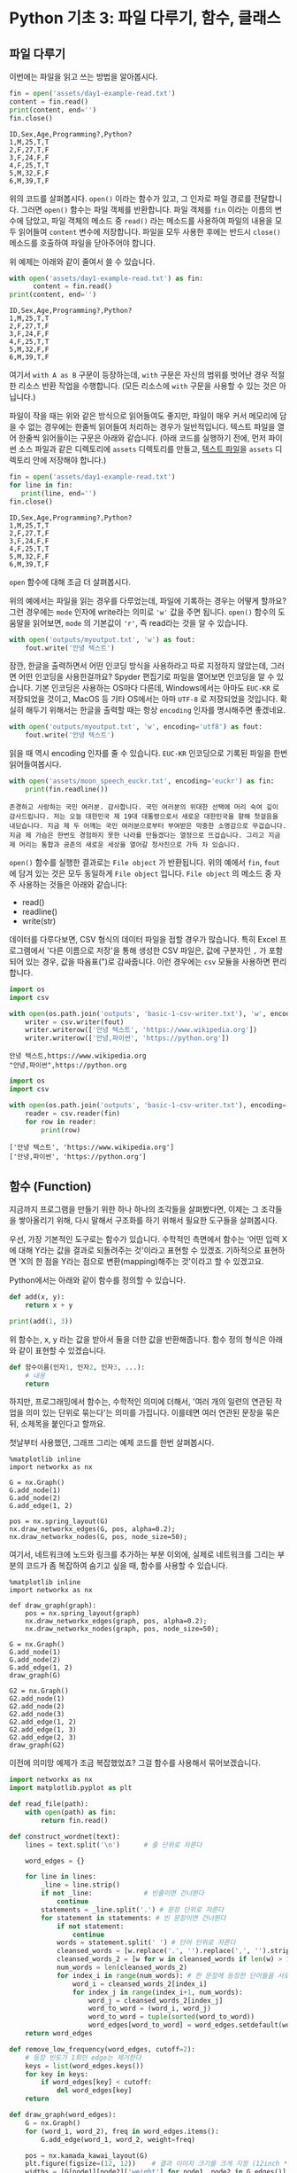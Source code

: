 * Python 기초 3: 파일 다루기, 함수, 클래스

#+BEGIN_SRC ipython :session :exports none
%matplotlib inline
from tabulate import tabulate

def tab(df):
    print(tabulate(df, headers='keys', tablefmt='orgtbl'))
#+END_SRC


** 파일 다루기

이번에는 파일을 읽고 쓰는 방법을 알아봅시다.

#+BEGIN_SRC python :results output :exports both
  fin = open('assets/day1-example-read.txt')
  content = fin.read()
  print(content, end='')
  fin.close()
#+END_SRC

#+RESULTS:
: ID,Sex,Age,Programming?,Python?
: 1,M,25,T,T
: 2,F,27,T,F
: 3,F,24,F,F
: 4,F,25,T,T
: 5,M,32,F,F
: 6,M,39,T,F

위의 코드를 살펴봅시다. ~open()~ 이라는 함수가 있고, 그 인자로 파일 경로를 전달합니다. 그러면 ~open()~ 함수는 파일 객체를 반환합니다. 파일 객체를 ~fin~ 이라는 이름의 변수에 담았고, 파일 객체의 메소드 중 ~read()~ 라는 메소드를 사용하여 파일의 내용을 모두 읽어들여 ~content~ 변수에 저장합니다. 파일을 모두 사용한 후에는 반드시 ~close()~ 메소드를 호출하여 파일을 닫아주어야 합니다.

위 예제는 아래와 같이 줄여서 쓸 수 있습니다.

#+BEGIN_SRC python :results output :exports both
  with open('assets/day1-example-read.txt') as fin:
        content = fin.read()
  print(content, end='')
#+END_SRC

#+RESULTS:
: ID,Sex,Age,Programming?,Python?
: 1,M,25,T,T
: 2,F,27,T,F
: 3,F,24,F,F
: 4,F,25,T,T
: 5,M,32,F,F
: 6,M,39,T,F

여기서 =with A as B= 구문이 등장하는데, =with= 구문은 자신의 범위를 벗어난 경우 적절한 리소스 반환 작업을 수행합니다. (모든 리소스에 =with= 구문을 사용할 수 있는 것은 아닙니다.)

파일이 작을 때는 위와 같은 방식으로 읽어들여도 좋지만, 파일이 매우 커서 메모리에 담을 수 없는 경우에는 한줄씩 읽어들여 처리하는 경우가 일반적입니다. 텍스트 파일을 열어 한줄씩 읽어들이는 구문은 아래와 같습니다. (아래 코드를 실행하기 전에, 먼저 파이썬 소스 파일과 같은 디렉토리에 =assets= 디렉토리를 만들고, [[file:assets/day1-example-read.txt][텍스트 파일]]을 =assets= 디렉토리 안에 저장해야 합니다.)

#+BEGIN_SRC python :results output :exports both
  fin = open('assets/day1-example-read.txt')
  for line in fin:
     print(line, end='')
  fin.close()
#+END_SRC

#+RESULTS:
: ID,Sex,Age,Programming?,Python?
: 1,M,25,T,T
: 2,F,27,T,F
: 3,F,24,F,F
: 4,F,25,T,T
: 5,M,32,F,F
: 6,M,39,T,F

=open= 함수에 대해 조금 더 살펴봅시다.

위의 예에서는 파일을 읽는 경우를 다루었는데, 파일에 기록하는 경우는 어떻게 할까요? 그런 경우에는 ~mode~ 인자에 write라는 의미로 ~'w'~ 값을 주면 됩니다. ~open()~ 함수의 도움말을 읽어보면, ~mode~ 의 기본값이 ~'r'~, 즉 read라는 것을 알 수 있습니다.

#+BEGIN_SRC python :results output :exports both
  with open('outputs/myoutput.txt', 'w') as fout:
      fout.write('안녕 텍스트')
#+END_SRC

잠깐, 한글을 출력하면서 어떤 인코딩 방식을 사용하라고 따로 지정하지 않았는데, 그러면 어떤 인코딩을 사용한걸까요? Spyder 편집기로 파일을 열어보면 인코딩을 알 수 있습니다. 기본 인코딩은 사용하는 OS마다 다른데, Windows에서는 아마도 =EUC-KR= 로 저장되었을 것이고, MacOS 등 기타 OS에서는 아마 =UTF-8= 로 저장되었을 것입니다. 확실히 해두기 위해서는 한글을 출력할 때는 항상 ~encoding~ 인자를 명시해주면 좋겠네요.

#+BEGIN_SRC python :results output :exports both
  with open('outputs/myoutput.txt', 'w', encoding='utf8') as fout:
      fout.write('안녕 텍스트')
#+END_SRC

읽을 때 역시 encoding 인자를 줄 수 있습니다. =EUC-KR= 인코딩으로 기록된 파일을 한번 읽어들여봅시다.

#+BEGIN_SRC python :results output :exports both
  with open('assets/moon_speech_euckr.txt', encoding='euckr') as fin:
      print(fin.readline())
#+END_SRC

#+RESULTS:
: 존경하고 사랑하는 국민 여러분. 감사합니다. 국민 여러분의 위대한 선택에 머리 숙여 깊이 감사드립니다. 저는 오늘 대한민국 제 19대 대통령으로서 새로운 대한민국을 향해 첫걸음을 내딛습니다. 지금 제 두 어깨는 국민 여러분으로부터 부여받은 막중한 소명감으로 무겁습니다. 지금 제 가슴은 한번도 경험하지 못한 나라를 만들겠다는 열정으로 뜨겁습니다. 그리고 지금 제 머리는 통합과 공존의 새로운 세상을 열어갈 청사진으로 가득 차 있습니다.


~open()~ 함수를 실행한 결과로는 =File object= 가 반환됩니다. 위의 예에서 ~fin~, ~fout~ 에 담겨 있는 것은 모두 동일하게 =File object= 입니다. =File object= 의 메소드 중 자주 사용하는 것들은 아래와 같습니다:

 - read()
 - readline()
 - write(str)

데이터를 다루다보면, CSV 형식의 데이터 파일을 접할 경우가 많습니다. 특히 Excel 프로그램에서 '다른 이름으로 저장'을 통해 생성한 CSV 파일은, 값에 구분자인 =,= 가 포함되어 있는 경우, 값을 따옴표(")로 감싸줍니다. 이런 경우에는 =csv= 모듈을 사용하면 편리합니다.

#+BEGIN_SRC python :exports both :results output
  import os
  import csv

  with open(os.path.join('outputs', 'basic-1-csv-writer.txt'), 'w', encoding='utf8') as fout:
      writer = csv.writer(fout)
      writer.writerow(['안녕 텍스트', 'https://www.wikipedia.org'])
      writer.writerow(['안녕,파이썬', 'https://python.org'])
#+END_SRC

#+BEGIN_EXAMPLE
안녕 텍스트,https://www.wikipedia.org
"안녕,파이썬",https://python.org
#+END_EXAMPLE

#+BEGIN_SRC python :exports both :results output
  import os
  import csv

  with open(os.path.join('outputs', 'basic-1-csv-writer.txt'), encoding='utf8') as fin:
      reader = csv.reader(fin)
      for row in reader:
          print(row)
#+END_SRC

#+RESULTS:
: ['안녕 텍스트', 'https://www.wikipedia.org']
: ['안녕,파이썬', 'https://python.org']


** 함수 (Function)

지금까지 프로그램을 만들기 위한 하나 하나의 조각들을 살펴봤다면, 이제는 그 조각들을 쌓아올리기 위해, 다시 말해서 구조화를 하기 위해서 필요한 도구들을 살펴봅시다.

우선, 가장 기본적인 도구로는 함수가 있습니다. 수학적인 측면에서 함수는 '어떤 입력 X에 대해 Y라는 값을 결과로 되돌려주는 것'이라고 표현할 수 있겠죠. 기하적으로 표현하면 'X의 한 점을 Y라는 점으로 변환(mapping)해주는 것'이라고 할 수 있겠고요.

Python에서는 아래와 같이 함수를 정의할 수 있습니다.

#+BEGIN_SRC python :results output
def add(x, y):
    return x + y

print(add(1, 3))
#+END_SRC

#+RESULTS:
: 4

위 함수는, x, y 라는 값을 받아서 둘을 더한 값을 반환해줍니다. 함수 정의 형식은 아래와 같이 표현할 수 있겠습니다.

#+BEGIN_SRC python :results output
def 함수이름(인자1, 인자2, 인자3, ...):
    # 내용
    return
#+END_SRC

하지만, 프로그래밍에서 함수는, 수학적인 의미에 더해서, '여러 개의 일련의 연관된 작업을 의미 있는 단위로 묶는다'는 의미를 가집니다. 이를테면 여러 연관된 문장을 묶은 뒤, 소제목을 붙인다고 할까요.

첫날부터 사용했던, 그래프 그리는 예제 코드를 한번 살펴봅시다.

#+BEGIN_SRC ipython :session :exports code :results raw
  %matplotlib inline
  import networkx as nx

  G = nx.Graph()
  G.add_node(1)
  G.add_node(2)
  G.add_edge(1, 2)

  pos = nx.spring_layout(G)
  nx.draw_networkx_edges(G, pos, alpha=0.2);
  nx.draw_networkx_nodes(G, pos, node_size=50);
#+END_SRC

여기서, 네트워크에 노드와 링크를 추가하는 부분 이외에, 실제로 네트워크를 그리는 부분의 코드가 좀 복잡하여 숨기고 싶을 때, 함수를 사용할 수 있습니다.

#+BEGIN_SRC ipython :session :exports code :results raw :ipyfile outputs/basic-3-func-1.png
  %matplotlib inline
  import networkx as nx

  def draw_graph(graph):
      pos = nx.spring_layout(graph)
      nx.draw_networkx_edges(graph, pos, alpha=0.2);
      nx.draw_networkx_nodes(graph, pos, node_size=50);

  G = nx.Graph()
  G.add_node(1)
  G.add_node(2)
  G.add_edge(1, 2)
  draw_graph(G)

  G2 = nx.Graph()
  G2.add_node(1)
  G2.add_node(2)
  G2.add_node(3)
  G2.add_edge(1, 2)
  G2.add_edge(1, 3)
  G2.add_edge(2, 3)
  draw_graph(G2)
#+END_SRC


이전에 의미망 예제가 조금 복잡했었죠? 그걸 함수를 사용해서 묶어보겠습니다.

#+BEGIN_SRC python :results output :exports both
  import networkx as nx
  import matplotlib.pyplot as plt

  def read_file(path):
      with open(path) as fin:
          return fin.read()

  def construct_wordnet(text):
      lines = text.split('\n')      # 줄 단위로 자른다

      word_edges = {}

      for line in lines:
          _line = line.strip()
          if not _line:             # 빈줄이면 건너뛴다
              continue
          statements = _line.split('.') # 문장 단위로 자른다
          for statement in statements: # 빈 문장이면 건너뛴다
              if not statement:
                  continue
              words = statement.split(' ') # 단어 단위로 자른다
              cleansed_words = [w.replace('.', '').replace(',', '').strip() for w in words] # 단어에서 구두점이나 공백을 없앤다
              cleansed_words_2 = [w for w in cleansed_words if len(w) > 1] # 구두점 및 공백 제거로 인해 빈 문자열이 되어버린 원소, 그리고 한글자 단어를 제거한다
              num_words = len(cleansed_words_2)
              for index_i in range(num_words): # 한 문장에 등장한 단어들을 서로 연결한다
                  word_i = cleansed_words_2[index_i]
                  for index_j in range(index_i+1, num_words):
                      word_j = cleansed_words_2[index_j]
                      word_to_word = (word_i, word_j)
                      word_to_word = tuple(sorted(word_to_word))
                      word_edges[word_to_word] = word_edges.setdefault(word_to_word, 0) + 1
      return word_edges

  def remove_low_frequency(word_edges, cutoff=2):
      # 등장 빈도가 1회인 edge는 제거한다
      keys = list(word_edges.keys())
      for key in keys:
          if word_edges[key] < cutoff:
              del word_edges[key]
      return

  def draw_graph(word_edges):
      G = nx.Graph()
      for (word_1, word_2), freq in word_edges.items():
          G.add_edge(word_1, word_2, weight=freq)

      pos = nx.kamada_kawai_layout(G)
      plt.figure(figsize=(12, 12))    # 결과 이미지 크기를 크게 지정 (12inch * 12inch)
      widths = [G[node1][node2]['weight'] for node1, node2 in G.edges()]
      nx.draw_networkx_edges(G, pos, width=widths, alpha=0.1)
      nx.draw_networkx_labels(G, pos, font_family='Noto Sans CJK KR') # 각자 시스템에 따라 적절한 폰트 이름으로 변경
      return
#+END_SRC

크게 세 부분으로 나누었습니다. 

 - 텍스트로부터 의미망 데이터를 만들어내는 부분
 - 빈도가 적은 링크는 제거하는 부분
 - 그래프를 그리는 부분

그리고, 데이터를 파일로부터 읽어들이도록 변경해봅시다.


#+BEGIN_SRC python
  def read_file(path):
      with open(path) as fin:
          return fin.read()
#+END_SRC

#+BEGIN_SRC ipython :results output :exports none
  import networkx as nx
  import matplotlib.pyplot as plt

  def read_file(path):
      with open(path) as fin:
          return fin.read()

  def construct_wordnet(text):
      lines = text.split('\n')      # 줄 단위로 자른다

      word_edges = {}

      for line in lines:
          _line = line.strip()
          if not _line:             # 빈줄이면 건너뛴다
              continue
          statements = _line.split('.') # 문장 단위로 자른다
          for statement in statements: # 빈 문장이면 건너뛴다
              if not statement:
                  continue
              words = statement.split(' ') # 단어 단위로 자른다
              cleansed_words = [w.replace('.', '').replace(',', '').strip() for w in words] # 단어에서 구두점이나 공백을 없앤다
              cleansed_words_2 = [w for w in cleansed_words if len(w) > 1] # 구두점 및 공백 제거로 인해 빈 문자열이 되어버린 원소, 그리고 한글자 단어를 제거한다
              num_words = len(cleansed_words_2)
              for index_i in range(num_words): # 한 문장에 등장한 단어들을 서로 연결한다
                  word_i = cleansed_words_2[index_i]
                  for index_j in range(index_i+1, num_words):
                      word_j = cleansed_words_2[index_j]
                      word_to_word = (word_i, word_j)
                      word_to_word = tuple(sorted(word_to_word))
                      word_edges[word_to_word] = word_edges.setdefault(word_to_word, 0) + 1
      return word_edges

  def remove_low_frequency(word_edges, cutoff=2):
      # 등장 빈도가 1회인 edge는 제거한다
      keys = list(word_edges.keys())
      for key in keys:
          if word_edges[key] < cutoff:
              del word_edges[key]
      return

  def draw_graph(word_edges):
      G = nx.Graph()
      for (word_1, word_2), freq in word_edges.items():
          G.add_edge(word_1, word_2, weight=freq)

      pos = nx.kamada_kawai_layout(G)
      plt.figure(figsize=(12, 12))    # 결과 이미지 크기를 크게 지정 (12inch * 12inch)
      widths = [G[node1][node2]['weight'] for node1, node2 in G.edges()]
      nx.draw_networkx_edges(G, pos, width=widths, alpha=0.1)
      nx.draw_networkx_labels(G, pos, font_family='Noto Sans CJK KR') # 각자 시스템에 따라 적절한 폰트 이름으로 변경
      return
#+END_SRC

이제 다양한 문서에 대해서 아래와 같은 몇 줄의 코드만으로 의미망을 출력할 수 있게 되었습니다.

#+BEGIN_SRC ipython :results raw :exports both :ipyfile outputs/moon_speech.png
  text = read_file('assets/moon_speech.txt')
  wordnet = construct_wordnet(text)
  remove_low_frequency(wordnet)
  draw_graph(wordnet)
  plt.show()
#+END_SRC

#+RESULTS:
[[file:outputs/moon_speech.png]]

박근혜 전 대통령 취임사에 대해서도 의미망을 살펴봅시다.

#+BEGIN_SRC ipython :results raw :exports both :ipyfile outputs/park_speech.png
  text = read_file('assets/park_speech.txt')
  wordnet = construct_wordnet(text)
  remove_low_frequency(wordnet)
  draw_graph(wordnet)
  plt.show()
#+END_SRC

#+RESULTS:
[[file:outputs/park_speech.png]]

박근혜 대통령은 좀 더 다양한 어휘를 사용한 것 같네요. =cutoff= 를 좀 더 강화해봅시다.

#+BEGIN_SRC ipython :results raw :exports both :ipyfile outputs/park_speech_2.png
  text = read_file('assets/park_speech.txt')
  wordnet = construct_wordnet(text)
  remove_low_frequency(wordnet, cutoff=3)
  draw_graph(wordnet)
  plt.show()
#+END_SRC

#+RESULTS:
[[file:outputs/park_speech_2.png]]

함수를 어떤 경우에 많이 사용하는지 실제 사례를 살펴보았습니다.

함수 자체에 대해서 조금 더 살펴봅시다.

*** Positional argument vs Keyword argument

앞의 예에서, ~remove_low_frequency()~ 함수의 인자 중 ~cutoff~ 인자가 약간 다르게 생긴 것을 볼 수 있습니다.

#+BEGIN_SRC python
  def remove_low_frequency(word_edges, cutoff=2):
      return
#+END_SRC

~word_edge~ 와 같은, ~=~ 표시가 없이 정의된 인자를 위치 인자라고 하고, ~cutoff~ 와 같이 ~=~ 표시와 함께 정의된 인자를 키워드 인자라고 합니다.

위치 인자는 위치에 의해서 변수가 할당됩니다. 아래와 같은 함수가 있다고 할 때, 주어지는 인자의 순서에 따라서 함수를 정의할 때 지정된 변수에 값이 들어갑니다.

#+BEGIN_SRC python :results output
  def positional(arg1, arg2):
      print('I am', arg1, arg2)

  positional('a', 'boy')
  positional('boy', 'a')
#+END_SRC

#+RESULTS:
: I am a boy
: I am boy a


반면, ~cutoff~ 와 같은 키워드 인자는 이름을 지정해서 부여할 수 있습니다. 이름을 부여하지 않으면 위치 인자와 동일하게 동작합니다.

#+BEGIN_SRC python :results output
  def keyword(kwarg1=None, kwarg2='girl'):
      print('I am', kwarg1, kwarg2)

  keyword('a', 'boy')
  keyword('a', kwarg2='boy')
  keyword(kwarg1='a', kwarg2='boy')
  keyword(kwarg2='boy', kwarg1='a')
  keyword(kwarg1='a')
#+END_SRC

#+RESULTS:
: I am a boy
: I am a boy
: I am a boy
: I am a boy
: I am a girl

또한, 위치 인자는 생략이 불가능하지만, 키워드 인자는 생략이 가능합니다. 키워드 인자를 생략할 경우, 함수를 정의할 때 지정했던 기본값이 변수에 할당됩니다.

그리고, 위치 인자와 키워드 인자를 하나의 함수 선언에 동시에 사용할 수 있습니다. 하지만 그 경우에는, 위치 인자를 앞쪽에, 그리고 키워드 인자를 뒷쪽에 선언해야 합니다. 키워드 인자가 위치 인자보다 앞에 선언될 수 없습니다.

#+BEGIN_SRC python :results output
def mixed(arg1, arg2, kwarg1='studying', kwarg2='excel'):
    print(arg1, arg2, kwarg1, kwarg2)

mixed('I', 'am', kwarg2='python')
#+END_SRC

#+RESULTS:
: I am studying python


#+BEGIN_SRC python
  def mixed2(kwarg0=None, arg1, arg2, kwarg1='studying', kwarg2='excel'): # 키워드 인자가 위치 인자의 앞에 선언될 수 없음
      return

  mixed('I')                      # 위치 인자는 생략할 수 없음 (arg2가 주어지지 않았음)
#+END_SRC

#+RESULTS:


*** Argument list unpacking

그런데 가만히 살펴보면, 위치 인자는 ~list~ 나 ~tuple~ 과 닮아있고, 키워드 인자는 ~dict~ 와 닮아있습니다. ~list~ 나 ~tuple~ 도 위치로만 각 원소를 지칭할 수 있고, ~dict~ 는 이름으로 부를 수 있습니다.

이런 특성을 활용해서, 인자를 직접 코드에 기재하지 않고도, ~list~ 나 ~tuple~, ~dict~ 를 사용해서 부여할 수 있습니다.

#+BEGIN_SRC python :results output
def mixed(arg1, arg2, kwarg1='studying', kwarg2='excel'):
    print(arg1, arg2, kwarg1, kwarg2)

args = ['I', 'am']
mixed(*args)

args = ['We', 'are']
mixed(*args)

kwargs = {'kwarg2': 'python'}
mixed(*args, **kwargs)
#+END_SRC

#+RESULTS:
: I am studying excel
: We are studying excel
: We are studying python

위와 같이, 위치 인자로 전달할 값들을 ~list~ 나 ~tuple~ 에 넣고, 함수에 넣어줄 때는 변수 이름 앞에 ~*~ 을 붙여주면, ~,~ 를 사용해서 연속된 값을 넣어준 것과 같은 효과가 납니다.

비슷하게, 키워드 인자로 전달할 값들을 ~dict~ 에 인자의 이름과 함께 넣고, 변수 이름 앞에 ~**~ 를 붙여주면, 이름을 지정해서 값을 넣어준 것과 같은 효과가 납니다.


*** First-class function & lambda function

다음으로 살펴볼 것은, Python의 일급 함수 언어로서의 특성입니다. first-class function 이라고 하는데, 함수를 일급 시민으로 취급한다는 이야기입니다. 프로그래밍 언어에서 일급 시민으로 취급한다는 이야기는, 함수를 변수에 저장하거나 함수의 인자로 전달하는 등, 일반적인 값처럼 동일하게 다룰 수 있다는 것을 뜻합니다.

설명하자면 복잡하니, 다음 예를 보시죠.

#+BEGIN_SRC python :results output :exports both
  a_list = 1.3453
  a_function = round              # 변수에 round 함수를 저장. 함수 이름만으로 지칭.
  print(a_function(a_list))       # 변수에 저장된 함수를 실행
#+END_SRC

#+RESULTS:
: 1

위와 같이, Python에서는 함수를 변수에 저장할 수도 있고, 변수에 저장된 함수를 실행할 수도 있습니다.

그러면 이런 기능이 어디에서 쓸모가 있을까요? 아래와 같은 사례를 생각해봅시다.

#+BEGIN_SRC python :results output :exports both
  a_list = [1.3453, 4.33240, 4.38273, 2.2381, -30.3942]

  def clean_data(lst, func=round):
      return list([func(element) for element in lst])

  print(clean_data(a_list))
  print(clean_data(a_list, func=abs))
#+END_SRC

#+RESULTS:
: [1, 4, 4, 2, -30]
: [1.3453, 4.3324, 4.38273, 2.2381, 30.3942]

이후에 더 자세히 살펴보겠지만, =pandas= 라이브러리를 사용할 때에 이 기능을 활용할 일이 생깁니다.


#+BEGIN_SRC ipython :session :results raw :exports code
  import pandas as pd

  df = pd.DataFrame([1.3453, 4.33240, 4.38273, 2.2381, -30.3942])
  rounded_df = df.apply(round)
  rounded_df
#+END_SRC

#+BEGIN_SRC ipython :session :exports result :results output raw
tab(rounded_df)
#+END_SRC

#+RESULTS:
|   |   0 |
|---+-----|
| 0 |   1 |
| 1 |   4 |
| 2 |   4 |
| 3 |   2 |
| 4 | -30 |

그런데 =round= 함수는 인자를 가질 수 있습니다. 소숫점 몇자리에서 반올림할 것인지 결졍할 수 있습니다. 이런 경우는 어떻게 해야 할까요? 우선 아래와 같이 별도의 함수를 정의해서 사용할 수 있겠습니다.

#+BEGIN_SRC ipython :session :results raw :exports code
  import pandas as pd

  def round_two_decimal_point(val):
      return round(val, 2)

  df = pd.DataFrame([1.3453, 4.33240, 4.38273, 2.2381, -30.3942])
  rounded_df = df.apply(round_two_decimal_point)
  rounded_df
#+END_SRC

#+BEGIN_SRC ipython :session :exports result :results output raw
tab(rounded_df)
#+END_SRC

#+RESULTS:
|   |      0 |
|---+--------|
| 0 |   1.35 |
| 1 |   4.33 |
| 2 |   4.38 |
| 3 |   2.24 |
| 4 | -30.39 |


그런데 이렇게 한 번만 사용할 함수를 정의하자니 뭔가 낭비인 것 같습니다. 이럴 때는 람다(lambda) 함수를 사용할 수 있습니다. 람다 함수는, 이름이 없는 함수로, 간편하게 함수를 정의할 수 있습니다. 일반적으로 ~def <funcname>(args...):~ 형태로 함수를 정의하는 대신, 람다 함수는 ~lambda arg...:~ 형태로 함수를 간결하게 정의합니다.

위의 코드를 단계적으로 람다 함수로 대체하면 아래와 같습니다.

#+BEGIN_SRC ipython :session :results raw :exports code
  import pandas as pd

  round_two_decimal_point = lambda val: round(val, 2)

  df = pd.DataFrame([1.3453, 4.33240, 4.38273, 2.2381, -30.3942])
  rounded_df = df.apply(round_two_decimal_point)
  rounded_df
#+END_SRC

#+BEGIN_SRC ipython :session :results raw :exports code
  import pandas as pd

  df = pd.DataFrame([1.3453, 4.33240, 4.38273, 2.2381, -30.3942])
  rounded_df = df.apply(lambda val: round(val, 2))
  rounded_df
#+END_SRC

#+BEGIN_SRC ipython :session :exports result :results output raw
tab(rounded_df)
#+END_SRC

#+RESULTS:
|   |      0 |
|---+--------|
| 0 |   1.35 |
| 1 |   4.33 |
| 2 |   4.38 |
| 3 |   2.24 |
| 4 | -30.39 |

이해가 잘 되지 않으면, 그냥 이름 있는 함수를 사용해도 됩니다.


** 클래스 (Class)

다음으로 살펴볼 것은 클래스입니다. 여러분이 직접 클래스를 만들어서 사용할 일은 별로 없을 것이라고 생각합니다. 하지만 외부 라이브러리은 클래스로 작성된 경우가 많습니다. 때문에 간단하게 클래스가 어떤 것인지 살펴보고, 어떻게 이해하고 사용하면 되는지 살펴보겠습니다.

클래스는 기본적으로 함수와 비슷한데, 여러 개의 함수가 하나의 묶음으로 묶여있는 것이 특징입니다. 클래스로 묶여있는 함수를 메소드(method)라고 부릅니다. 뿐만 아니라, 하나의 클래스 안에는 여러 함수들에서 공통적으로 사용하는 변수들이 존재합니다.

기본적으로, 클래스는 아래와 같이 정의하고 사용합니다.

#+BEGIN_SRC python :results output :exports both
  from datetime import datetime
  from random import randint
  from random import random

  class Person:
     def __init__(self, name, weight=3.0, height=0.20):
        self.name = name
        self.weight = weight
        self.height = height

     def eat(self):
        self.weight = self.weight + round(random(), 2) * 10

     @property
     def bmi(self):
        return round(self.weight / pow(self.height, 2), 1)

  p1 = Person('Tom', weight=75.0, height=1.83)
  print(p1.bmi)
  p1.eat()
  p1.eat()
  print(p1.bmi)
#+END_SRC

#+RESULTS:
: 22.4
: 25.5

클래스 정의는 크게 아래와 같은 모양을 따릅니다.

#+BEGIN_SRC python
  class 클래스이름:
      def __init__(self, arg1, arg2, ...):
          self.arg1 = arg1
          self.arg2 = arg2

      def 메소드이름1(self):
          return
#+END_SRC

여기서 ~__init__()~ 메소드는 특별한 용도의 메소드로서, 생성자라고 부릅니다. 생성자 메소드는 클래스로부터 객체(object)를 생성할 때, 속성값, 즉 객체 변수들에게 초기값을 부여하기 위해 사용됩니다. 위에서 정의한 ~Person~ 클래스에서는 생성자가 ~name~ 이라는 위치 인자, ~weight~, ~height~ 이라는 키워드 인자를 가집니다.

클래스를 사용하기 위해서는 대부분의 경우 객체(object)로 변환한 뒤 사용합니다. 여러분이 설문조사를 할 때를 생각해보면 될 것 같은데요. 설문 양식을 설계한 다음에, 실제로 설문지를 돌려서 설문을 합니다. 여기서 설문 양식=클래스, 그리고 실제 응답이 적힌 설문지=객체라고 이해할 수 있습니다.

사용하는 측면에서는 이것 자체에 대해 깊이 이해할 필요는 없고, 이 정도만 이해하시면 됩니다. 클래스라는건 '클래스이름을 함수처럼 호출해서 객체를 생성한 뒤에, 객체에 .을 찍어서 메소드, 즉 객체에 속한 함수를 불러서 사용하면 되는구나. 객체를 생성할 때 어떤 인자를 줘야하는지는 =__init__= 함수(메소드)를 보면 되는구나.'

예제 코드를 따라 작성하시다가, '어? 이건 변수인데 그 뒤에 ~.~ 을 찍어서 함수를 호출하네? 아, 이건 어떤 클래스의 객체인가보다'를 알아보실 수 있을겁니다.


** 연습문제

함수를 잘 만들어 사용하는 것은 복잡한 프로그램을 작성해갈수록 매우 중요한 능력입니다.

~assets~ 디렉토리에는 아래와 같은 대통령 취임사 연설문이 준비되어 있습니다.

 - 19대 문재인 대통령 취임사: moon_speech.txt
 - 18대 박근혜 대통령 취임사: park_speech.txt
 - 17대 이명박 대통령 취임사: mb_speech.txt
 - 16대 노무현 대통령 취임사: mh_speech.txt
 - 15대 김대중 대통령 취임사: dj_speech.txt

각 취임사에 대해, 가장 많이 사용된 7개의 어절(단어)이 무엇인지, 그 횟수는 얼마나 되는지 출력해보세요. 아, 1글자짜리 어절은 제외할까요?

참고로 ~dict~ 로부터 가장 많은 빈도를 추출하는 코드는 아래와 같습니다:

#+BEGIN_SRC python :exports both :results output
  a_dict = {'a': 10, 'b': 5, 'c': 30, 'd': 24, 'e': 9}
  sorted_list = sorted(a_dict.items(), key=lambda x: x[1], reverse=True)[:3]
  print(sorted_list)
#+END_SRC

#+RESULTS:
: [('c', 30), ('d', 24), ('a', 10)]

[[https://docs.python.org/3/howto/sorting.html][sorted]] 함수는, 주어진 리스트나 튜플을 정렬합니다. 리스트나 튜플의 원소가 하나의 상수값이 아니라 리스트나 튜플이 중첩되어 있는 경우에는 어떤 값을 기준으로 정렬해야 할지 모르기 때문에, =key= 인자를 사용해서 어떤 원소를 정렬에 사용해야 하는지 지정해줍니다. 그리고 =sorted= 함수는 기본적으로 오름차순 정렬을 하는데, =reverse= 인자를 사용해서 내림차순으로 정렬하게 할 수 있습니다.

정렬을 한 후 많이 함께 사용되는 연산이, '가장 많은 순서로 3개', '가장 적은 순서로 5개'와 같이 정렬된 결과에 대해 slicing하는 것입니다. 위 코드에서도 내림차순으로 정렬한 후에 3번째 원소까지만 출력하도록 slicing해주었습니다.


#+BEGIN_SRC python :exports result :results output
  import os

  def count_words(text, n=7):
      word_counts = {}
      lines = text.split('\n')
      for line in lines:
          if not line:
              continue

          striped_line = line.strip()
          words = striped_line.replace(',', '').replace('.', '').replace('!', '').split()
          for word in words:
              if len(word) < 2:
                  continue
              word_counts[word] = word_counts.setdefault(word, 0) + 1
      return sorted(word_counts.items(), key=lambda x: x[1], reverse=True)[:n]

  filenames = [
      ('문재인', 'moon_speech.txt'),
      ('박근혜', 'park_speech.txt'),
      ('이명박', 'mb_speech.txt'),
      ('노무현', 'mh_speech.txt'),
      ('김대중', 'dj_speech.txt'),
  ]
  for name, filename in filenames:
      with open(os.path.join('assets', filename)) as fin:
          text = fin.read()
      freq_words = count_words(text)
      print(name, freq_words)
#+END_SRC

#+RESULTS:
: 문재인 [('대통령이', 16), ('되겠습니다', 12), ('국민', 12), ('새로운', 7), ('대통령', 6), ('것입니다', 6), ('만들겠습니다', 5)]
: 박근혜 [('국민', 28), ('것입니다', 22), ('새로운', 16), ('우리', 15), ('저는', 13), ('있습니다', 12), ('있도록', 10)]
: 이명박 [('합니다', 56), ('있습니다', 19), ('국민', 17), ('것입니다', 14), ('나라', 11), ('함께', 10), ('여러분', 10)]
: 노무현 [('합니다', 34), ('있습니다', 22), ('우리는', 15), ('국민', 11), ('동북아', 9), ('우리', 8), ('저는', 8)]
: 김대중 [('있습니다', 21), ('합니다', 19), ('국민', 17), ('있는', 15), ('우리', 13), ('저는', 13), ('것입니다', 13)]
